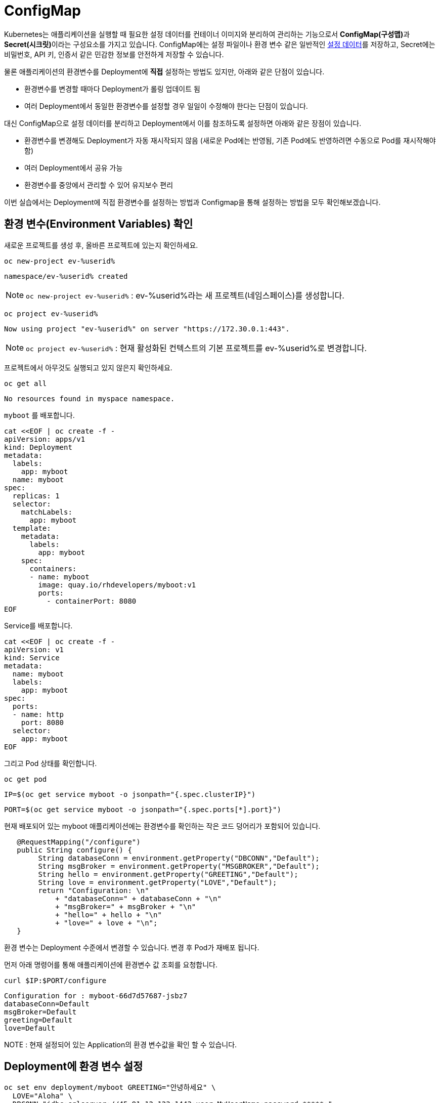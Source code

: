 
= ConfigMap

Kubernetes는 애플리케이션을 실행할 때 필요한 설정 데이터를 컨테이너 이미지와 분리하여 관리하는 기능으로서 **ConfigMap(구성맵)**과 **Secret(시크릿)**이라는 구성요소를 가지고 있습니다. 
ConfigMap에는 설정 파일이나 환경 변수 같은 일반적인 https://12factor.net/config[설정 데이터]를 저장하고, Secret에는 비밀번호, API 키, 인증서 같은 민감한 정보를 안전하게 저장할 수 있습니다.

물론 애플리케이션의 환경변수를 Deployment에 **직접** 설정하는 방법도 있지만, 아래와 같은 단점이 있습니다.

* 환경변수를 변경할 때마다 Deployment가 롤링 업데이트 됨
* 여러 Deployment에서 동일한 환경변수를 설정할 경우 일일이 수정해야 한다는 단점이 있습니다. 

대신 ConfigMap으로 설정 데이터를 분리하고 Deployment에서 이를 참조하도록 설정하면 아래와 같은 장점이 있습니다.

* 환경변수를 변경해도 Deployment가 자동 재시작되지 않음 (새로운 Pod에는 반영됨, 기존 Pod에도 반영하려면 수동으로 Pod를 재시작해야 함)
* 여러 Deployment에서 공유 가능
* 환경변수를 중앙에서 관리할 수 있어 유지보수 편리

이번 실습에서는 Deployment에 직접 환경변수를 설정하는 방법과 Configmap을 통해 설정하는 방법을 모두 확인해보겠습니다.

== 환경 변수(Environment Variables) 확인

새로운 프로젝트를 생성 후, 올바른 프로젝트에 있는지 확인하세요.

[#kubectl-deploy-app]
[.console-input]
[source,bash,subs="+macros,+attributes"]
----
oc new-project ev-%userid%
----

[.console-output]
[source,bash,subs="+macros,+attributes"]
----
namespace/ev-%userid% created
----

NOTE: `oc new-project ev-%userid%` : ev-%userid%라는 새 프로젝트(네임스페이스)를 생성합니다.

[#kubectl-deploy-app]
[.console-input]
[source,bash,subs="+macros,+attributes"]
----
oc project ev-%userid%
----

[.console-output]
[source,bash,subs="+macros,+attributes"]
----
Now using project "ev-%userid%" on server "https://172.30.0.1:443".
----

NOTE: `oc project ev-%userid%` : 현재 활성화된 컨텍스트의 기본 프로젝트를 ev-%userid%로 변경합니다.



프로젝트에서 아무것도 실행되고 있지 않은지 확인하세요.

[#no-resources-resource]
[.console-input]
[source, bash]
----
oc get all
----

[.console-output]
[source,bash]
----
No resources found in myspace namespace.
----



`myboot` 를 배포합니다.

[#deploy-myboot-configmaps]
[.console-input]
[source,bash,subs="+macros,+attributes"]
----
cat <<EOF | oc create -f -
apiVersion: apps/v1
kind: Deployment
metadata:
  labels:
    app: myboot
  name: myboot
spec:
  replicas: 1
  selector:
    matchLabels:
      app: myboot
  template:
    metadata:
      labels:
        app: myboot
    spec:
      containers:
      - name: myboot
        image: quay.io/rhdevelopers/myboot:v1
        ports:
          - containerPort: 8080
EOF
----


Service를 배포합니다.

[#deploy-myboot-rolling]
[.console-input]
[source,bash,subs="+macros,+attributes"]
----
cat <<EOF | oc create -f -
apiVersion: v1
kind: Service
metadata:
  name: myboot
  labels:
    app: myboot    
spec:
  ports:
  - name: http
    port: 8080
  selector:
    app: myboot
EOF
----


그리고 Pod 상태를 확인합니다.


[#deploy-myboot-rolling]
[.console-input]
[source,bash,subs="+macros,+attributes"]
----
oc get pod
----


[.console-input]
[source,bash,subs="+macros,+attributes"]
----
IP=$(oc get service myboot -o jsonpath="{.spec.clusterIP}")
----


[.console-input]
[source,bash,subs="+macros,+attributes"]
----
PORT=$(oc get service myboot -o jsonpath="{.spec.ports[*].port}")
----

현재 배포되어 있는 myboot 애플리케이션에는 환경변수를 확인하는 작은 코드 덩어리가 포함되어 있습니다.

[source,java]
----
   @RequestMapping("/configure")
   public String configure() {
        String databaseConn = environment.getProperty("DBCONN","Default");
        String msgBroker = environment.getProperty("MSGBROKER","Default");
        String hello = environment.getProperty("GREETING","Default");
        String love = environment.getProperty("LOVE","Default");
        return "Configuration: \n"
            + "databaseConn=" + databaseConn + "\n"
            + "msgBroker=" + msgBroker + "\n"
            + "hello=" + hello + "\n"
            + "love=" + love + "\n";
   }
----

환경 변수는 Deployment 수준에서 변경할 수 있습니다. 변경 후 Pod가 재배포 됩니다.

먼저 아래 명령어를 통해 애플리케이션에 환경변수 값 조회를 요청합니다.


[#get-config-configmaps]
[.console-input]
[source,bash,subs="+macros,+attributes"]
----
curl $IP:$PORT/configure
----

[.console-output]
[source,bash]
----
Configuration for : myboot-66d7d57687-jsbz7
databaseConn=Default
msgBroker=Default
greeting=Default
love=Default
----

NOTE : 현재 설정되어 있는 Application의 환경 변수값을 확인 할 수 있습니다.



== Deployment에 환경 변수 설정

[#set-env-vars]
[.console-input]
[source,bash,subs="+macros,+attributes"]
----
oc set env deployment/myboot GREETING="안녕하세요" \
  LOVE="Aloha" \
  DBCONN="jdbc:sqlserver://45.91.12.123:1443;user=MyUserName;password=*****;"
----

Pod가 다시 시작하는 모습을 확인합니다.

[#deploy-myboot-rolling]
[.console-input]
[source,bash,subs="+macros,+attributes"]
----
oc get pod
----


[.console-output]
[source,bash]
----
NAME                      READY   STATUS        RESTARTS   AGE
myboot-66d7d57687-jsbz7   1/1     Terminating   0          5m
myboot-785ff6bddc-ghwpc   1/1     Running       0          13s
----


애플리케이션에 환경변수 값 조회를 다시 요청합니다.

[#get-config2-configmaps]
[.console-input]
[source,bash,subs="+macros,+attributes"]
----
curl $IP:$PORT/configure
----

[.console-output]
[source,bash]
----
Configuration for : myboot-6fc58bf96c-gw2cj
databaseConn=jdbc:sqlserver://45.91.12.123:1443;user=MyUserName;password=*****;
msgBroker=Default
greeting=안녕하세요
love=Aloha
----

NOTE: 환경변수 값이 변경된 것을 확인할 수 있습니다.

Deployment의 정보를 확인합니다.

[.console-input]
[source,bash,subs="+macros,+attributes"]
----
oc describe deployment myboot
----



[.console-output]
[source,bash]
----
...
  Containers:
   myboot:
    Image:      quay.io/burrsutter/myboot:v1
    Port:       8080/TCP
    Host Port:  0/TCP
    Environment:
      GREETING:  안녕하세요
      LOVE:      Aloha
      DBCONN:    jdbc:sqlserver://45.91.12.123:1443;user=MyUserName;password=*****;
    Mounts:      <none>
  Volumes:       <none>
...  
----

환경 변수를 제거합니다.

[#remove-env-vars-configmaps]
[.console-input]
[source,bash,subs="+macros,+attributes"]
----
oc set env deployment/myboot GREETING- \
  LOVE- \
  DBCONN-
----

그리고 제거되었는지 확인합니다.

[#get-config3-configmaps]
[.console-input]
[source,bash,subs="+macros,+attributes"]
----
curl $IP:$PORT/configure
----

[.console-output]
[source,bash]
----
Configuration for : myboot-66d7d57687-xkgw6
databaseConn=Default
msgBroker=Default
greeting=Default
love=Default
----





=== Clean Up

생성했던 리소스를 삭제합니다. 

[#clean-configmaps]
[.console-input]
[source,bash,subs="+macros,+attributes"]
----
oc delete deployment myboot
----




==  ConfigMap 생성

이번에는 Configmap을 통해 환경변수를 설정해보겠습니다.
먼저 Configmap을 생성합니다.

[#create-configmap-configmaps]
[.console-input]
[source,bash,subs="+macros,+attributes"]
----
oc create configmap my-config --from-literal=GREETING=jambo --from-literal=LOVE=Amour
----


configmap의 리스트를 확인하고, 생성된 configmap이 있는지 확인합니다.
TIP: 명령어 사용시,  `configmap` 은 줄여서 `cm` 으로 사용할 수 있습니다.

[#get-configmap-configmaps]
[.console-input]
[source,bash,subs="+macros,+attributes"]
----
oc get cm
----


[#get-configmap-configmaps]
[.console-input]
[source,bash,subs="+macros,+attributes"]
----
oc get cm my-config
----

생성된 configmap의 값을 json 포맷으로 확인합니다.

[#get-configmap-configmaps]
[.console-input]
[source,bash,subs="+macros,+attributes"]
----
oc get cm my-config -o json
----


[.console-output]
[source,bash]
----
...
    "data": {
        "GREETING": "jambo",
        "LOVE": "Amour"
    },
    "kind": "ConfigMap",
...    
----

또는 `ConfigMap` 개체를 `describe` 할 수 있습니다.

[#describe-configmap-configmaps]
[.console-input]
[source,bash,subs="+macros,+attributes"]
----
oc describe cm my-config
----

[.console-output]
[source,bash]
----
Name:         my-config
Namespace:    myspace
Labels:       <none>
Annotations:  <none>

Data
====
GREETING:
====
jambo
LOVE:
====
Amour
Events:  <none>
----

.'oc edit'을 사용하여 리소스 보기
****
대용량 파일의 경우 'oc edit'을 사용하는 것이 클러스터의 리소스를 보는 데 더 편리할 수 있습니다. 우리의 경우 다음을 실행하여 Configmap을 볼 수 있습니다.

[.console-input]
[source,bash,subs="+macros,+attributes"]
----
oc edit cm my-config
----

편집 화면을 빠져나오려면 `:q`를 입력하고 ENTER를 누르세요.
****

이제 `ConfigMap` 를 참조하여 앱을 배포합니다.

[#deploy-myboot-configmap-configmaps]
[.console-input]
[source,bash,subs="+macros,+attributes"]
----
cat <<EOF | oc create -f -
apiVersion: apps/v1
kind: Deployment
metadata:
  labels:
    app: myboot
  name: myboot
spec:
  replicas: 1
  selector:
    matchLabels:
      app: myboot
  template:
    metadata:
      labels:
        app: myboot
    spec:
      containers:
      - name: myboot
        image: quay.io/rhdevelopers/myboot:v1  
        ports:
          - containerPort: 8080
        envFrom:
        - configMapRef:
            name: my-config
EOF
----


NOTE: `spec` > `containers` > `envFom` 에 configmap이 포함된 것을 확인할 수 있습니다.


그리고 환경변수 Endpoint를 가져옵니다.

[#get-config4-configmaps]
[.console-input]
[source,bash,subs="+macros,+attributes"]
----
curl $IP:$PORT/configure
----

[.console-output]
[source,bash]
----
Configuration for : myboot-84bfcff474-x6xnt
databaseConn=Default
msgBroker=Default
greeting=jambo
love=Amour
----

그리고 `ConfigMap`을 삭제 후 다른 설정값으로 다시 생성합니다.


[#delete-pod-configmap-configmaps]
[.console-input]
[source,bash,subs="+macros,+attributes"]
----
oc delete cm my-config
----

[#delete-pod-configmap-configmaps]
[.console-input]
[source,bash,subs="+macros,+attributes"]
----
oc create configmap my-config --from-literal=DBCONN=jdbc:sqlserver://123.123.123.123:1443 --from-literal=user=MyUserName --from-literal=password=***** --from-literal=MSGBROKER=tcp://localhost:61616?jms.useAsyncSend=true
----

[#delete-pod-configmap-configmaps]
[.console-input]
[source,bash,subs="+macros,+attributes"]
----
oc delete pod -l app=myboot --wait=false
----

NOTE: pod는 deployment/replicaset에서 관리되고 있으므로, 삭제되는 즉시 재생성 됩니다. +
새롭게 생성되는 Pod는 새로운 configmap의 내용(configmap의 이름은 동일)을 참조하여 생성됩니다.


환경변수 Endpoint를 다시 확인합니다.

[#get-config5-configmaps]
[.console-input]
[source,bash,subs="+macros,+attributes"]
----
curl $IP:$PORT/configure
----

[.console-output]
[source,bash]
----
Configuration for : myboot-694954fc6d-nzdvx
databaseConn=jdbc:sqlserver://123.123.123.123:1443;user=MyUserName;password=*****;
msgBroker=tcp://localhost:61616?jms.useAsyncSend=true
hello=Default
love=Default
----

ConfigMap은 다양하게 활용할 수 있습니다. kubernetes 문서에서는 Deployment 대신 Pod 사양을 조작하도록 되어 있지만 결과는 기본적으로 동일합니다.

https://kubernetes.io/docs/tasks/configure-pod-container/configure-pod-configmap


== Clean Up

실습을 마쳤으면 생성했던 리소스를 삭제합니다. 

[#clean-configmaps]
[.console-input]
[source,bash,subs="+macros,+attributes"]
----
oc delete deployment myboot 
oc delete cm my-config
oc delete service myboot
----
